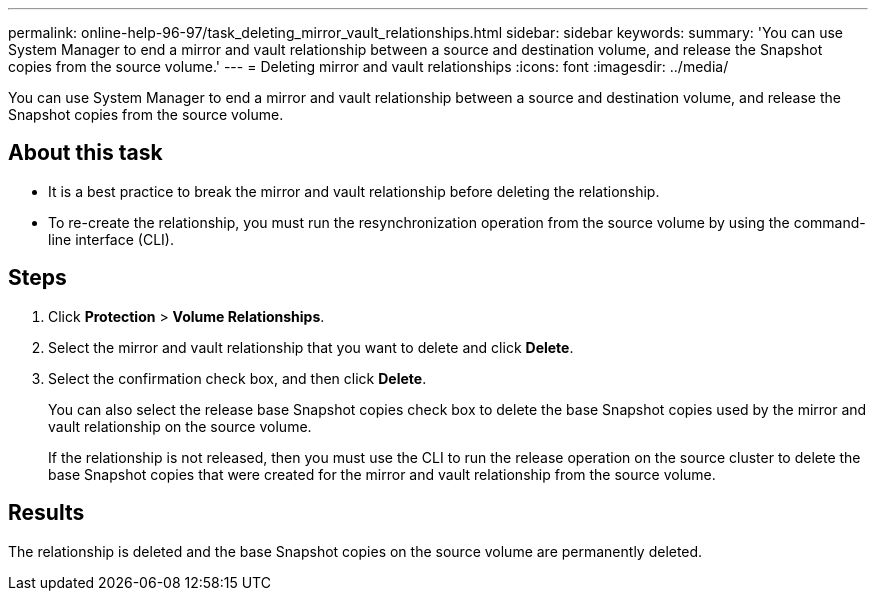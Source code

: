---
permalink: online-help-96-97/task_deleting_mirror_vault_relationships.html
sidebar: sidebar
keywords: 
summary: 'You can use System Manager to end a mirror and vault relationship between a source and destination volume, and release the Snapshot copies from the source volume.'
---
= Deleting mirror and vault relationships
:icons: font
:imagesdir: ../media/

[.lead]
You can use System Manager to end a mirror and vault relationship between a source and destination volume, and release the Snapshot copies from the source volume.

== About this task

* It is a best practice to break the mirror and vault relationship before deleting the relationship.
* To re-create the relationship, you must run the resynchronization operation from the source volume by using the command-line interface (CLI).

== Steps

. Click *Protection* > *Volume Relationships*.
. Select the mirror and vault relationship that you want to delete and click *Delete*.
. Select the confirmation check box, and then click *Delete*.
+
You can also select the release base Snapshot copies check box to delete the base Snapshot copies used by the mirror and vault relationship on the source volume.
+
If the relationship is not released, then you must use the CLI to run the release operation on the source cluster to delete the base Snapshot copies that were created for the mirror and vault relationship from the source volume.

== Results

The relationship is deleted and the base Snapshot copies on the source volume are permanently deleted.
